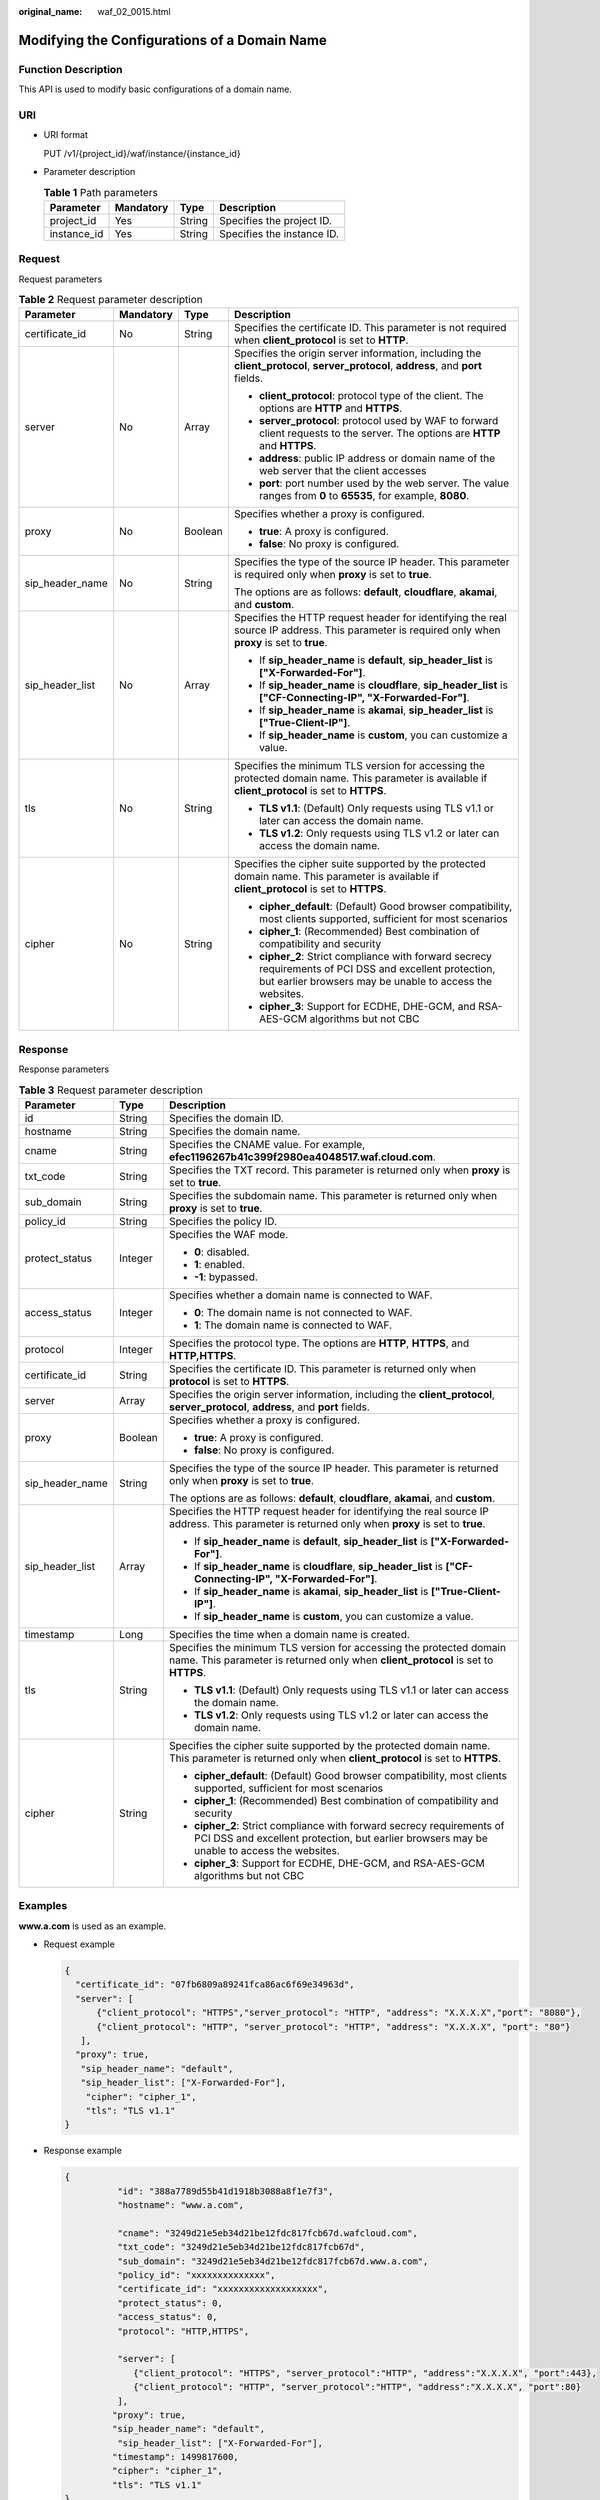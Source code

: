 :original_name: waf_02_0015.html

.. _waf_02_0015:

Modifying the Configurations of a Domain Name
=============================================

Function Description
--------------------

This API is used to modify basic configurations of a domain name.

URI
---

-  URI format

   PUT /v1/{project_id}/waf/instance/{instance_id}

-  Parameter description

   .. table:: **Table 1** Path parameters

      =========== ========= ====== ==========================
      Parameter   Mandatory Type   Description
      =========== ========= ====== ==========================
      project_id  Yes       String Specifies the project ID.
      instance_id Yes       String Specifies the instance ID.
      =========== ========= ====== ==========================

Request
-------

Request parameters

.. table:: **Table 2** Request parameter description

   +-----------------+-----------------+-----------------+----------------------------------------------------------------------------------------------------------------------------------------------------------------------+
   | Parameter       | Mandatory       | Type            | Description                                                                                                                                                          |
   +=================+=================+=================+======================================================================================================================================================================+
   | certificate_id  | No              | String          | Specifies the certificate ID. This parameter is not required when **client_protocol** is set to **HTTP**.                                                            |
   +-----------------+-----------------+-----------------+----------------------------------------------------------------------------------------------------------------------------------------------------------------------+
   | server          | No              | Array           | Specifies the origin server information, including the **client_protocol**, **server_protocol**, **address**, and **port** fields.                                   |
   |                 |                 |                 |                                                                                                                                                                      |
   |                 |                 |                 | -  **client_protocol**: protocol type of the client. The options are **HTTP** and **HTTPS**.                                                                         |
   |                 |                 |                 | -  **server_protocol**: protocol used by WAF to forward client requests to the server. The options are **HTTP** and **HTTPS**.                                       |
   |                 |                 |                 | -  **address**: public IP address or domain name of the web server that the client accesses                                                                          |
   |                 |                 |                 | -  **port**: port number used by the web server. The value ranges from **0** to **65535**, for example, **8080**.                                                    |
   +-----------------+-----------------+-----------------+----------------------------------------------------------------------------------------------------------------------------------------------------------------------+
   | proxy           | No              | Boolean         | Specifies whether a proxy is configured.                                                                                                                             |
   |                 |                 |                 |                                                                                                                                                                      |
   |                 |                 |                 | -  **true**: A proxy is configured.                                                                                                                                  |
   |                 |                 |                 | -  **false**: No proxy is configured.                                                                                                                                |
   +-----------------+-----------------+-----------------+----------------------------------------------------------------------------------------------------------------------------------------------------------------------+
   | sip_header_name | No              | String          | Specifies the type of the source IP header. This parameter is required only when **proxy** is set to **true**.                                                       |
   |                 |                 |                 |                                                                                                                                                                      |
   |                 |                 |                 | The options are as follows: **default**, **cloudflare**, **akamai**, and **custom**.                                                                                 |
   +-----------------+-----------------+-----------------+----------------------------------------------------------------------------------------------------------------------------------------------------------------------+
   | sip_header_list | No              | Array           | Specifies the HTTP request header for identifying the real source IP address. This parameter is required only when **proxy** is set to **true**.                     |
   |                 |                 |                 |                                                                                                                                                                      |
   |                 |                 |                 | -  If **sip_header_name** is **default**, **sip_header_list** is **["X-Forwarded-For"]**.                                                                            |
   |                 |                 |                 | -  If **sip_header_name** is **cloudflare**, **sip_header_list** is **["CF-Connecting-IP", "X-Forwarded-For"]**.                                                     |
   |                 |                 |                 | -  If **sip_header_name** is **akamai**, **sip_header_list** is **["True-Client-IP"]**.                                                                              |
   |                 |                 |                 | -  If **sip_header_name** is **custom**, you can customize a value.                                                                                                  |
   +-----------------+-----------------+-----------------+----------------------------------------------------------------------------------------------------------------------------------------------------------------------+
   | tls             | No              | String          | Specifies the minimum TLS version for accessing the protected domain name. This parameter is available if **client_protocol** is set to **HTTPS**.                   |
   |                 |                 |                 |                                                                                                                                                                      |
   |                 |                 |                 | -  **TLS v1.1**: (Default) Only requests using TLS v1.1 or later can access the domain name.                                                                         |
   |                 |                 |                 | -  **TLS v1.2**: Only requests using TLS v1.2 or later can access the domain name.                                                                                   |
   +-----------------+-----------------+-----------------+----------------------------------------------------------------------------------------------------------------------------------------------------------------------+
   | cipher          | No              | String          | Specifies the cipher suite supported by the protected domain name. This parameter is available if **client_protocol** is set to **HTTPS**.                           |
   |                 |                 |                 |                                                                                                                                                                      |
   |                 |                 |                 | -  **cipher_default**: (Default) Good browser compatibility, most clients supported, sufficient for most scenarios                                                   |
   |                 |                 |                 | -  **cipher_1**: (Recommended) Best combination of compatibility and security                                                                                        |
   |                 |                 |                 | -  **cipher_2**: Strict compliance with forward secrecy requirements of PCI DSS and excellent protection, but earlier browsers may be unable to access the websites. |
   |                 |                 |                 | -  **cipher_3**: Support for ECDHE, DHE-GCM, and RSA-AES-GCM algorithms but not CBC                                                                                  |
   +-----------------+-----------------+-----------------+----------------------------------------------------------------------------------------------------------------------------------------------------------------------+

Response
--------

Response parameters

.. table:: **Table 3** Request parameter description

   +-----------------------+-----------------------+----------------------------------------------------------------------------------------------------------------------------------------------------------------------+
   | Parameter             | Type                  | Description                                                                                                                                                          |
   +=======================+=======================+======================================================================================================================================================================+
   | id                    | String                | Specifies the domain ID.                                                                                                                                             |
   +-----------------------+-----------------------+----------------------------------------------------------------------------------------------------------------------------------------------------------------------+
   | hostname              | String                | Specifies the domain name.                                                                                                                                           |
   +-----------------------+-----------------------+----------------------------------------------------------------------------------------------------------------------------------------------------------------------+
   | cname                 | String                | Specifies the CNAME value. For example, **efec1196267b41c399f2980ea4048517.waf.cloud.com**.                                                                          |
   +-----------------------+-----------------------+----------------------------------------------------------------------------------------------------------------------------------------------------------------------+
   | txt_code              | String                | Specifies the TXT record. This parameter is returned only when **proxy** is set to **true**.                                                                         |
   +-----------------------+-----------------------+----------------------------------------------------------------------------------------------------------------------------------------------------------------------+
   | sub_domain            | String                | Specifies the subdomain name. This parameter is returned only when **proxy** is set to **true**.                                                                     |
   +-----------------------+-----------------------+----------------------------------------------------------------------------------------------------------------------------------------------------------------------+
   | policy_id             | String                | Specifies the policy ID.                                                                                                                                             |
   +-----------------------+-----------------------+----------------------------------------------------------------------------------------------------------------------------------------------------------------------+
   | protect_status        | Integer               | Specifies the WAF mode.                                                                                                                                              |
   |                       |                       |                                                                                                                                                                      |
   |                       |                       | -  **0**: disabled.                                                                                                                                                  |
   |                       |                       | -  **1**: enabled.                                                                                                                                                   |
   |                       |                       | -  **-1**: bypassed.                                                                                                                                                 |
   +-----------------------+-----------------------+----------------------------------------------------------------------------------------------------------------------------------------------------------------------+
   | access_status         | Integer               | Specifies whether a domain name is connected to WAF.                                                                                                                 |
   |                       |                       |                                                                                                                                                                      |
   |                       |                       | -  **0**: The domain name is not connected to WAF.                                                                                                                   |
   |                       |                       | -  **1**: The domain name is connected to WAF.                                                                                                                       |
   +-----------------------+-----------------------+----------------------------------------------------------------------------------------------------------------------------------------------------------------------+
   | protocol              | Integer               | Specifies the protocol type. The options are **HTTP**, **HTTPS**, and **HTTP,HTTPS**.                                                                                |
   +-----------------------+-----------------------+----------------------------------------------------------------------------------------------------------------------------------------------------------------------+
   | certificate_id        | String                | Specifies the certificate ID. This parameter is returned only when **protocol** is set to **HTTPS**.                                                                 |
   +-----------------------+-----------------------+----------------------------------------------------------------------------------------------------------------------------------------------------------------------+
   | server                | Array                 | Specifies the origin server information, including the **client_protocol**, **server_protocol**, **address**, and **port** fields.                                   |
   +-----------------------+-----------------------+----------------------------------------------------------------------------------------------------------------------------------------------------------------------+
   | proxy                 | Boolean               | Specifies whether a proxy is configured.                                                                                                                             |
   |                       |                       |                                                                                                                                                                      |
   |                       |                       | -  **true**: A proxy is configured.                                                                                                                                  |
   |                       |                       | -  **false**: No proxy is configured.                                                                                                                                |
   +-----------------------+-----------------------+----------------------------------------------------------------------------------------------------------------------------------------------------------------------+
   | sip_header_name       | String                | Specifies the type of the source IP header. This parameter is returned only when **proxy** is set to **true**.                                                       |
   |                       |                       |                                                                                                                                                                      |
   |                       |                       | The options are as follows: **default**, **cloudflare**, **akamai**, and **custom**.                                                                                 |
   +-----------------------+-----------------------+----------------------------------------------------------------------------------------------------------------------------------------------------------------------+
   | sip_header_list       | Array                 | Specifies the HTTP request header for identifying the real source IP address. This parameter is returned only when **proxy** is set to **true**.                     |
   |                       |                       |                                                                                                                                                                      |
   |                       |                       | -  If **sip_header_name** is **default**, **sip_header_list** is **["X-Forwarded-For"]**.                                                                            |
   |                       |                       | -  If **sip_header_name** is **cloudflare**, **sip_header_list** is **["CF-Connecting-IP", "X-Forwarded-For"]**.                                                     |
   |                       |                       | -  If **sip_header_name** is **akamai**, **sip_header_list** is **["True-Client-IP"]**.                                                                              |
   |                       |                       | -  If **sip_header_name** is **custom**, you can customize a value.                                                                                                  |
   +-----------------------+-----------------------+----------------------------------------------------------------------------------------------------------------------------------------------------------------------+
   | timestamp             | Long                  | Specifies the time when a domain name is created.                                                                                                                    |
   +-----------------------+-----------------------+----------------------------------------------------------------------------------------------------------------------------------------------------------------------+
   | tls                   | String                | Specifies the minimum TLS version for accessing the protected domain name. This parameter is returned only when **client_protocol** is set to **HTTPS**.             |
   |                       |                       |                                                                                                                                                                      |
   |                       |                       | -  **TLS v1.1**: (Default) Only requests using TLS v1.1 or later can access the domain name.                                                                         |
   |                       |                       | -  **TLS v1.2**: Only requests using TLS v1.2 or later can access the domain name.                                                                                   |
   +-----------------------+-----------------------+----------------------------------------------------------------------------------------------------------------------------------------------------------------------+
   | cipher                | String                | Specifies the cipher suite supported by the protected domain name. This parameter is returned only when **client_protocol** is set to **HTTPS**.                     |
   |                       |                       |                                                                                                                                                                      |
   |                       |                       | -  **cipher_default**: (Default) Good browser compatibility, most clients supported, sufficient for most scenarios                                                   |
   |                       |                       | -  **cipher_1**: (Recommended) Best combination of compatibility and security                                                                                        |
   |                       |                       | -  **cipher_2**: Strict compliance with forward secrecy requirements of PCI DSS and excellent protection, but earlier browsers may be unable to access the websites. |
   |                       |                       | -  **cipher_3**: Support for ECDHE, DHE-GCM, and RSA-AES-GCM algorithms but not CBC                                                                                  |
   +-----------------------+-----------------------+----------------------------------------------------------------------------------------------------------------------------------------------------------------------+

Examples
--------

**www.a.com** is used as an example.

-  Request example

   .. code-block::

      {
        "certificate_id": "07fb6809a89241fca86ac6f69e34963d",
        "server": [
            {"client_protocol": "HTTPS","server_protocol": "HTTP", "address": "X.X.X.X","port": "8080"},
            {"client_protocol": "HTTP", "server_protocol": "HTTP", "address": "X.X.X.X", "port": "80"}
         ],
        "proxy": true,
         "sip_header_name": "default",
         "sip_header_list": ["X-Forwarded-For"],
          "cipher": "cipher_1",
          "tls": "TLS v1.1"
      }

-  Response example

   .. code-block::

      {
                "id": "388a7789d55b41d1918b3088a8f1e7f3",
                "hostname": "www.a.com",

                "cname": "3249d21e5eb34d21be12fdc817fcb67d.wafcloud.com",
                "txt_code": "3249d21e5eb34d21be12fdc817fcb67d",
                "sub_domain": "3249d21e5eb34d21be12fdc817fcb67d.www.a.com",
                "policy_id": "xxxxxxxxxxxxxx",
                "certificate_id": "xxxxxxxxxxxxxxxxxxx",
                "protect_status": 0,
                "access_status": 0,
                "protocol": "HTTP,HTTPS",

                "server": [
                   {"client_protocol": "HTTPS", "server_protocol":"HTTP", "address":"X.X.X.X", "port":443},
                   {"client_protocol": "HTTP", "server_protocol":"HTTP", "address":"X.X.X.X", "port":80}
                ],
               "proxy": true,
               "sip_header_name": "default",
                "sip_header_list": ["X-Forwarded-For"],
               "timestamp": 1499817600,
               "cipher": "cipher_1",
               "tls": "TLS v1.1"
      }

Status Code
-----------

:ref:`Table 4 <waf_02_0015__waf_02_0012_t82c3440f3efb42a38b9d4dc4011a33d0>` describes the normal status code returned by the API.

.. _waf_02_0015__waf_02_0012_t82c3440f3efb42a38b9d4dc4011a33d0:

.. table:: **Table 4** Status code

   =========== =========== ==========================
   Status Code Description Meaning
   =========== =========== ==========================
   200         OK          The request has succeeded.
   =========== =========== ==========================

For details about error status codes, see :ref:`Status Codes <waf_02_0085>`.
